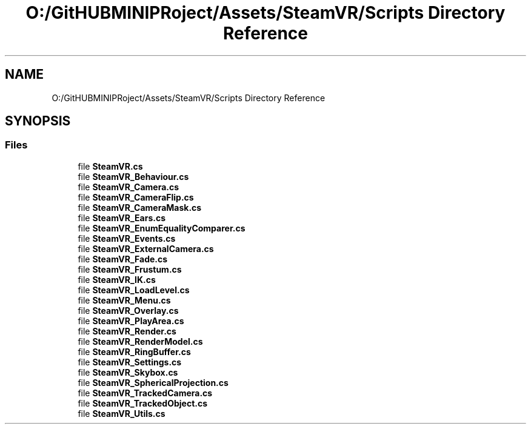 .TH "O:/GitHUBMINIPRoject/Assets/SteamVR/Scripts Directory Reference" 3 "Sat Jul 20 2019" "Version https://github.com/Saurabhbagh/Multi-User-VR-Viewer--10th-July/" "Multi User Vr Viewer" \" -*- nroff -*-
.ad l
.nh
.SH NAME
O:/GitHUBMINIPRoject/Assets/SteamVR/Scripts Directory Reference
.SH SYNOPSIS
.br
.PP
.SS "Files"

.in +1c
.ti -1c
.RI "file \fBSteamVR\&.cs\fP"
.br
.ti -1c
.RI "file \fBSteamVR_Behaviour\&.cs\fP"
.br
.ti -1c
.RI "file \fBSteamVR_Camera\&.cs\fP"
.br
.ti -1c
.RI "file \fBSteamVR_CameraFlip\&.cs\fP"
.br
.ti -1c
.RI "file \fBSteamVR_CameraMask\&.cs\fP"
.br
.ti -1c
.RI "file \fBSteamVR_Ears\&.cs\fP"
.br
.ti -1c
.RI "file \fBSteamVR_EnumEqualityComparer\&.cs\fP"
.br
.ti -1c
.RI "file \fBSteamVR_Events\&.cs\fP"
.br
.ti -1c
.RI "file \fBSteamVR_ExternalCamera\&.cs\fP"
.br
.ti -1c
.RI "file \fBSteamVR_Fade\&.cs\fP"
.br
.ti -1c
.RI "file \fBSteamVR_Frustum\&.cs\fP"
.br
.ti -1c
.RI "file \fBSteamVR_IK\&.cs\fP"
.br
.ti -1c
.RI "file \fBSteamVR_LoadLevel\&.cs\fP"
.br
.ti -1c
.RI "file \fBSteamVR_Menu\&.cs\fP"
.br
.ti -1c
.RI "file \fBSteamVR_Overlay\&.cs\fP"
.br
.ti -1c
.RI "file \fBSteamVR_PlayArea\&.cs\fP"
.br
.ti -1c
.RI "file \fBSteamVR_Render\&.cs\fP"
.br
.ti -1c
.RI "file \fBSteamVR_RenderModel\&.cs\fP"
.br
.ti -1c
.RI "file \fBSteamVR_RingBuffer\&.cs\fP"
.br
.ti -1c
.RI "file \fBSteamVR_Settings\&.cs\fP"
.br
.ti -1c
.RI "file \fBSteamVR_Skybox\&.cs\fP"
.br
.ti -1c
.RI "file \fBSteamVR_SphericalProjection\&.cs\fP"
.br
.ti -1c
.RI "file \fBSteamVR_TrackedCamera\&.cs\fP"
.br
.ti -1c
.RI "file \fBSteamVR_TrackedObject\&.cs\fP"
.br
.ti -1c
.RI "file \fBSteamVR_Utils\&.cs\fP"
.br
.in -1c
